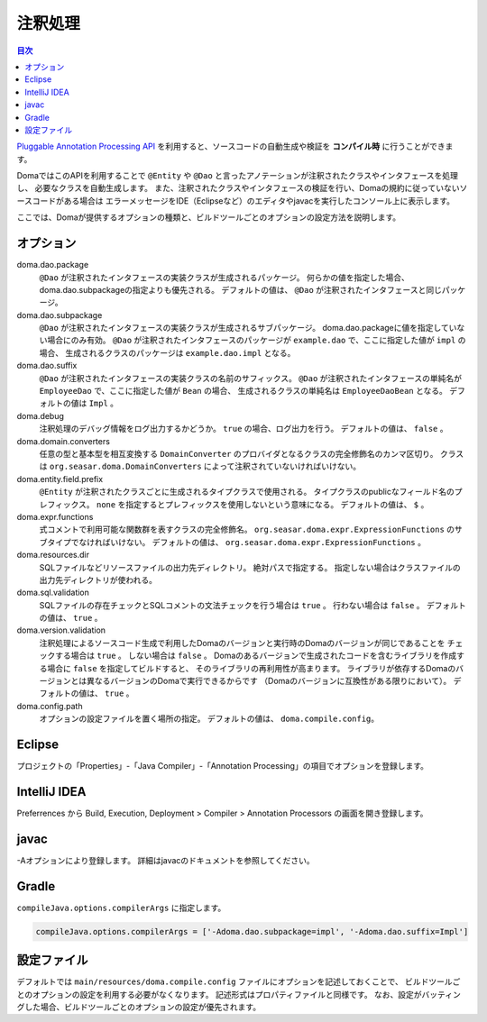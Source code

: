 ============================
注釈処理
============================

.. contents:: 目次
   :depth: 3

`Pluggable Annotation Processing API <https://www.jcp.org/en/jsr/detail?id=269>`_
を利用すると、ソースコードの自動生成や検証を **コンパイル時** に行うことができます。

DomaではこのAPIを利用することで ``@Entity`` や ``@Dao`` と言ったアノテーションが注釈されたクラスやインタフェースを処理し、
必要なクラスを自動生成します。
また、注釈されたクラスやインタフェースの検証を行い、Domaの規約に従っていないソースコードがある場合は
エラーメッセージをIDE（Eclipseなど）のエディタやjavacを実行したコンソール上に表示します。

ここでは、Domaが提供するオプションの種類と、ビルドツールごとのオプションの設定方法を説明します。

オプション
==================

doma.dao.package
  ``@Dao`` が注釈されたインタフェースの実装クラスが生成されるパッケージ。
  何らかの値を指定した場合、doma.dao.subpackageの指定よりも優先される。
  デフォルトの値は、 ``@Dao`` が注釈されたインタフェースと同じパッケージ。

doma.dao.subpackage
  ``@Dao`` が注釈されたインタフェースの実装クラスが生成されるサブパッケージ。
  doma.dao.packageに値を指定していない場合にのみ有効。
  ``@Dao`` が注釈されたインタフェースのパッケージが ``example.dao`` で、ここに指定した値が ``impl`` の場合、
  生成されるクラスのパッケージは ``example.dao.impl`` となる。

doma.dao.suffix
  ``@Dao`` が注釈されたインタフェースの実装クラスの名前のサフィックス。
  ``@Dao`` が注釈されたインタフェースの単純名が ``EmployeeDao`` で、ここに指定した値が ``Bean`` の場合、
  生成されるクラスの単純名は ``EmployeeDaoBean`` となる。
  デフォルトの値は ``Impl`` 。

doma.debug
  注釈処理のデバッグ情報をログ出力するかどうか。
  ``true`` の場合、ログ出力を行う。
  デフォルトの値は、 ``false`` 。

doma.domain.converters
  任意の型と基本型を相互変換する ``DomainConverter`` のプロバイダとなるクラスの完全修飾名のカンマ区切り。
  クラスは ``org.seasar.doma.DomainConverters`` によって注釈されていないければいけない。

doma.entity.field.prefix
  ``@Entity`` が注釈されたクラスごとに生成されるタイプクラスで使用される。
  タイプクラスのpublicなフィールド名のプレフィックス。
  ``none`` を指定するとプレフィックスを使用しないという意味になる。
  デフォルトの値は、 ``$`` 。

doma.expr.functions
  式コメントで利用可能な関数群を表すクラスの完全修飾名。
  ``org.seasar.doma.expr.ExpressionFunctions`` のサブタイプでなければいけない。
  デフォルトの値は、 ``org.seasar.doma.expr.ExpressionFunctions`` 。

doma.resources.dir
  SQLファイルなどリソースファイルの出力先ディレクトリ。
  絶対パスで指定する。
  指定しない場合はクラスファイルの出力先ディレクトリが使われる。

doma.sql.validation
  SQLファイルの存在チェックとSQLコメントの文法チェックを行う場合は ``true`` 。
  行わない場合は ``false`` 。
  デフォルトの値は、 ``true`` 。

doma.version.validation
  注釈処理によるソースコード生成で利用したDomaのバージョンと実行時のDomaのバージョンが同じであることを
  チェックする場合は ``true`` 。
  しない場合は ``false`` 。
  Domaのあるバージョンで生成されたコードを含むライブラリを作成する場合に ``false`` を指定してビルドすると、
  そのライブラリの再利用性が高まります。
  ライブラリが依存するDomaのバージョンとは異なるバージョンのDomaで実行できるからです
  （Domaのバージョンに互換性がある限りにおいて）。
  デフォルトの値は、 ``true`` 。

doma.config.path
  オプションの設定ファイルを置く場所の指定。
  デフォルトの値は、 ``doma.compile.config``。

Eclipse
=======

プロジェクトの「Properties」-「Java Compiler」-「Annotation Processing」の項目でオプションを登録します。

IntelliJ IDEA
=============

Preferrences から Build, Execution, Deployment > Compiler > Annotation Processors の画面を開き登録します。

javac
=====

-Aオプションにより登録します。
詳細はjavacのドキュメントを参照してください。

Gradle
======

``compileJava.options.compilerArgs`` に指定します。

.. code-block:: groovy

  compileJava.options.compilerArgs = ['-Adoma.dao.subpackage=impl', '-Adoma.dao.suffix=Impl']

設定ファイル
==================

デフォルトでは ``main/resources/doma.compile.config`` ファイルにオプションを記述しておくことで、
ビルドツールごとのオプションの設定を利用する必要がなくなります。
記述形式はプロパティファイルと同様です。
なお、設定がバッティングした場合、ビルドツールごとのオプションの設定が優先されます。